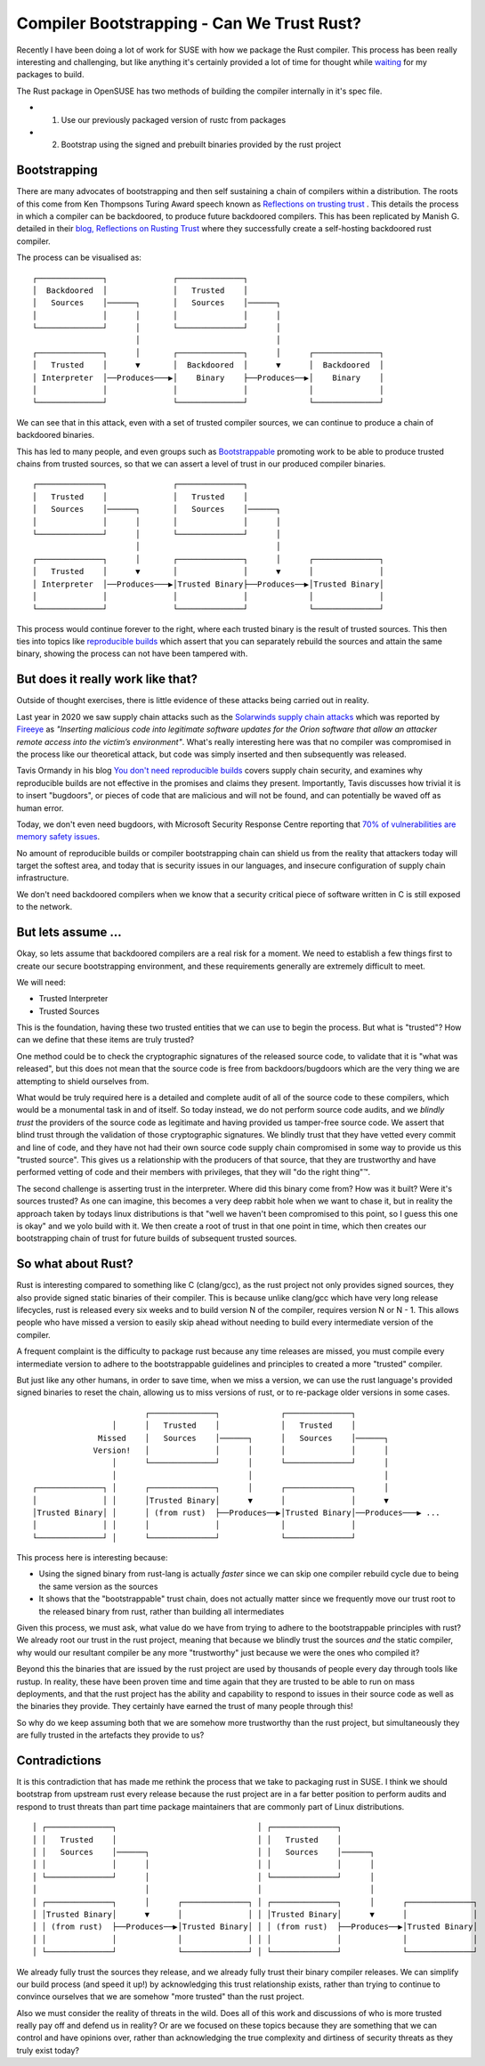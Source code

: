 Compiler Bootstrapping - Can We Trust Rust?
===========================================

Recently I have been doing a lot of work for SUSE with how we package the Rust compiler. This process
has been really interesting and challenging, but like anything it's certainly provided a lot of time
for thought while `waiting <https://xkcd.com/303/>`_ for my packages to build.

The Rust package in OpenSUSE has two methods of building the compiler internally in it's spec file.

* 1. Use our previously packaged version of rustc from packages
* 2. Bootstrap using the signed and prebuilt binaries provided by the rust project

Bootstrapping
-------------

There are many advocates of bootstrapping and then self sustaining a chain of compilers within a
distribution. The roots of this come from Ken Thompsons Turing Award speech known as
`Reflections on trusting trust <https://www.ece.cmu.edu/~ganger/712.fall02/papers/p761-thompson.pdf>`_ .
This details the process in which a compiler can be backdoored, to produce future backdoored
compilers. This has been replicated by Manish G. detailed in their
`blog, Reflections on Rusting Trust <https://manishearth.github.io/blog/2016/12/02/reflections-on-rusting-trust/>`_
where they successfully create a self-hosting backdoored rust compiler.

The process can be visualised as:

::

    ┌──────────────┐              ┌──────────────┐                             
    │  Backdoored  │              │   Trusted    │                             
    │   Sources    │──────┐       │   Sources    │──────┐                      
    │              │      │       │              │      │                      
    └──────────────┘      │       └──────────────┘      │                      
                          │                             │                      
    ┌──────────────┐      │       ┌──────────────┐      │      ┌──────────────┐
    │   Trusted    │      ▼       │  Backdoored  │      ▼      │  Backdoored  │
    │ Interpreter  │──Produces───▶│    Binary    ├──Produces──▶│    Binary    │
    │              │              │              │             │              │
    └──────────────┘              └──────────────┘             └──────────────┘

We can see that in this attack, even with a set of trusted compiler sources, we can
continue to produce a chain of backdoored binaries.

This has led to many people, and even groups such as `Bootstrappable <https://www.bootstrappable.org/>`_
promoting work to be able to produce trusted chains from trusted sources, so that we can assert
a level of trust in our produced compiler binaries.

::

    ┌──────────────┐              ┌──────────────┐                             
    │   Trusted    │              │   Trusted    │                             
    │   Sources    │──────┐       │   Sources    │──────┐                      
    │              │      │       │              │      │                      
    └──────────────┘      │       └──────────────┘      │                      
                          │                             │                      
    ┌──────────────┐      │       ┌──────────────┐      │      ┌──────────────┐
    │   Trusted    │      ▼       │              │      ▼      │              │
    │ Interpreter  │──Produces───▶│Trusted Binary├──Produces──▶│Trusted Binary│
    │              │              │              │             │              │
    └──────────────┘              └──────────────┘             └──────────────┘

This process would continue forever to the right, where each trusted binary is the result of trusted
sources. This then ties into topics like `reproducible builds <https://reproducible-builds.org/>`_ which
assert that you can separately rebuild the sources and attain the same binary, showing the process
can not have been tampered with.


But does it really work like that?
----------------------------------

Outside of thought exercises, there is little evidence of these attacks being carried out in reality.

Last year in 2020 we saw supply chain attacks such as the `Solarwinds supply chain attacks <https://en.wikipedia.org/wiki/SolarWinds#2019%E2%80%932020_supply_chain_attacks>`_
which was reported by `Fireeye <https://www.fireeye.com/blog/products-and-services/2020/12/global-intrusion-campaign-leverages-software-supply-chain-compromise.html>`_ as
*"Inserting malicious code into legitimate software updates for the Orion software that allow an attacker remote access into the victim’s environment"*.
What's really interesting here was that no compiler was compromised in the process like our theoretical attack, but
code was simply inserted and then subsequently was released.

Tavis Ormandy in his blog `You don't need reproducible builds <https://blog.cmpxchg8b.com/2020/07/you-dont-need-reproducible-builds.html>`_ covers supply chain
security, and examines why reproducible builds are not effective in the promises and claims they present. Importantly, Tavis discusses how trivial it is to
insert "bugdoors", or pieces of code that are malicious and will not be found, and can potentially be waved off as human error. 

Today, we don't even need bugdoors, with Microsoft Security Response Centre reporting that `70% of vulnerabilities are memory safety issues <https://msrc-blog.microsoft.com/2019/07/16/a-proactive-approach-to-more-secure-code/>`_.

No amount of reproducible builds or compiler bootstrapping chain can shield us from the reality that attackers today will target the softest area, and today that is
security issues in our languages, and insecure configuration of supply chain infrastructure. 

We don't need backdoored compilers when we know that a security critical piece of software written in C is still exposed to the network.

But lets assume ...
-------------------

Okay, so lets assume that backdoored compilers are a real risk for a moment. We need to establish a few things first to create our
secure bootstrapping environment, and these requirements generally are extremely difficult to meet. 

We will need:

* Trusted Interpreter
* Trusted Sources

This is the foundation, having these two trusted entities that we can use to begin the process. But what is "trusted"? How can we define
that these items are truly trusted?

One method could be to check the cryptographic signatures of the released source code, to validate that it is "what was released", but this
does not mean that the source code is free from backdoors/bugdoors which are the very thing we are attempting to shield ourselves from.

What would be truly required here is a detailed and complete audit of all of the source code to these compilers, which would be a monumental
task in and of itself. So today instead, we do not perform source code audits, and we *blindly trust* the providers of the source code as
legitimate and having provided us tamper-free source code. We assert that blind trust through the validation of those cryptographic signatures.
We blindly trust that they have vetted every commit and line of code, and they have not had their own source code supply chain compromised
in some way to provide us this "trusted source". This gives us a relationship with the producers of that source, that they are trustworthy
and have performed vetting of code and their members with privileges, that they will "do the right thing"™.

The second challenge is asserting trust in the interpreter. Where did this binary come from? How was it built? Were it's sources trusted? As one
can imagine, this becomes a very deep rabbit hole when we want to chase it, but in reality the approach taken by todays linux distributions is that "well we haven't been compromised
to this point, so I guess this one is okay" and we yolo build with it. We then create a root of trust in that one point in time, which then creates our
bootstrapping chain of trust for future builds of subsequent trusted sources.

So what about Rust?
-------------------

Rust is interesting compared to something like C (clang/gcc), as the rust project not only provides signed sources, they also provide signed
static binaries of their compiler. This is because unlike clang/gcc which have very long release lifecycles, rust is released every six weeks
and to build version N of the compiler, requires version N or N - 1. This allows people who have missed a version to easily skip ahead without
needing to build every intermediate version of the compiler.

A frequent complaint is the difficulty to package rust because any time
releases are missed, you must compile every intermediate version to adhere to the bootstrappable guidelines and principles to created a more
"trusted" compiler. 

But just like any other humans, in order to save time, when we miss a version, we can use the rust language's provided signed binaries to reset the chain,
allowing us to miss versions of rust, or to re-package older versions in some cases. 

::
    
                            ┌──────────────┐             ┌──────────────┐              
                     │      │   Trusted    │             │   Trusted    │              
                  Missed    │   Sources    │──────┐      │   Sources    │──────┐       
                 Version!   │              │      │      │              │      │       
                     │      └──────────────┘      │      └──────────────┘      │       
                     │                            │                            │        
    ┌──────────────┐ │      ┌──────────────┐      │      ┌──────────────┐      │       
    │              │ │      │Trusted Binary│      ▼      │              │      ▼       
    │Trusted Binary│ │      │ (from rust)  ├──Produces──▶│Trusted Binary│──Produces───▶ ...
    │              │ │      │              │             │              │              
    └──────────────┘ │      └──────────────┘             └──────────────┘              


This process here is interesting because:

* Using the signed binary from rust-lang is actually *faster* since we can skip one compiler rebuild cycle due to being the same version as the sources
* It shows that the "bootstrappable" trust chain, does not actually matter since we frequently move our trust root to the released binary from rust, rather than building all intermediates

Given this process, we must ask, what value do we have from trying to adhere to the bootstrappable principles with rust? We already root our trust in
the rust project, meaning that because we blindly trust the sources *and* the static compiler, why would our resultant compiler be any more "trustworthy"
just because we were the ones who compiled it?

Beyond this the binaries that are issued by the rust project are used by thousands of people every day through tools like rustup. In reality, these
have been proven time and time again that they are trusted to be able to run on mass deployments, and that the rust project has the ability and capability
to respond to issues in their source code as well as the binaries they provide. They certainly have earned the trust of many people through this!

So why do we keep assuming both that we are somehow more trustworthy than the rust project, but simultaneously they are fully trusted in the artefacts they provide to us?

Contradictions
--------------

It is this contradiction that has made me rethink the process that we take to packaging rust in SUSE. I think we should bootstrap from upstream rust every release
because the rust project are in a far better position to perform audits and respond to trust threats than part time package maintainers that are commonly part of Linux
distributions.

::

    │ ┌──────────────┐                              │ ┌──────────────┐                             
    │ │   Trusted    │                              │ │   Trusted    │                             
    │ │   Sources    │──────┐                       │ │   Sources    │──────┐                      
    │ │              │      │                       │ │              │      │                      
    │ └──────────────┘      │                       │ └──────────────┘      │                      
    │                       │                       │                       │                      
    │ ┌──────────────┐      │      ┌──────────────┐ │ ┌──────────────┐      │      ┌──────────────┐
    │ │Trusted Binary│      ▼      │              │ │ │Trusted Binary│      ▼      │              │
    │ │ (from rust)  ├──Produces──▶│Trusted Binary│ │ │ (from rust)  ├──Produces──▶│Trusted Binary│
    │ │              │             │              │ │ │              │             │              │
    │ └──────────────┘             └──────────────┘ │ └──────────────┘             └──────────────┘


We already fully trust the
sources they release, and we already fully trust their binary compiler releases. We can simplify our build process (and speed it up!) by acknowledging this trust relationship
exists, rather than trying to continue to convince ourselves that we are somehow "more trusted" than the rust project.

Also we must consider the reality of threats in the wild. Does all of this work and discussions of who is more trusted really pay off and defend
us in reality? Or are we focused on these topics because they are something that we can control and have opinions over, rather than acknowledging the
true complexity and dirtiness of security threats as they truly exist today?


.. author:: default
.. categories:: none
.. tags:: none
.. comments::
